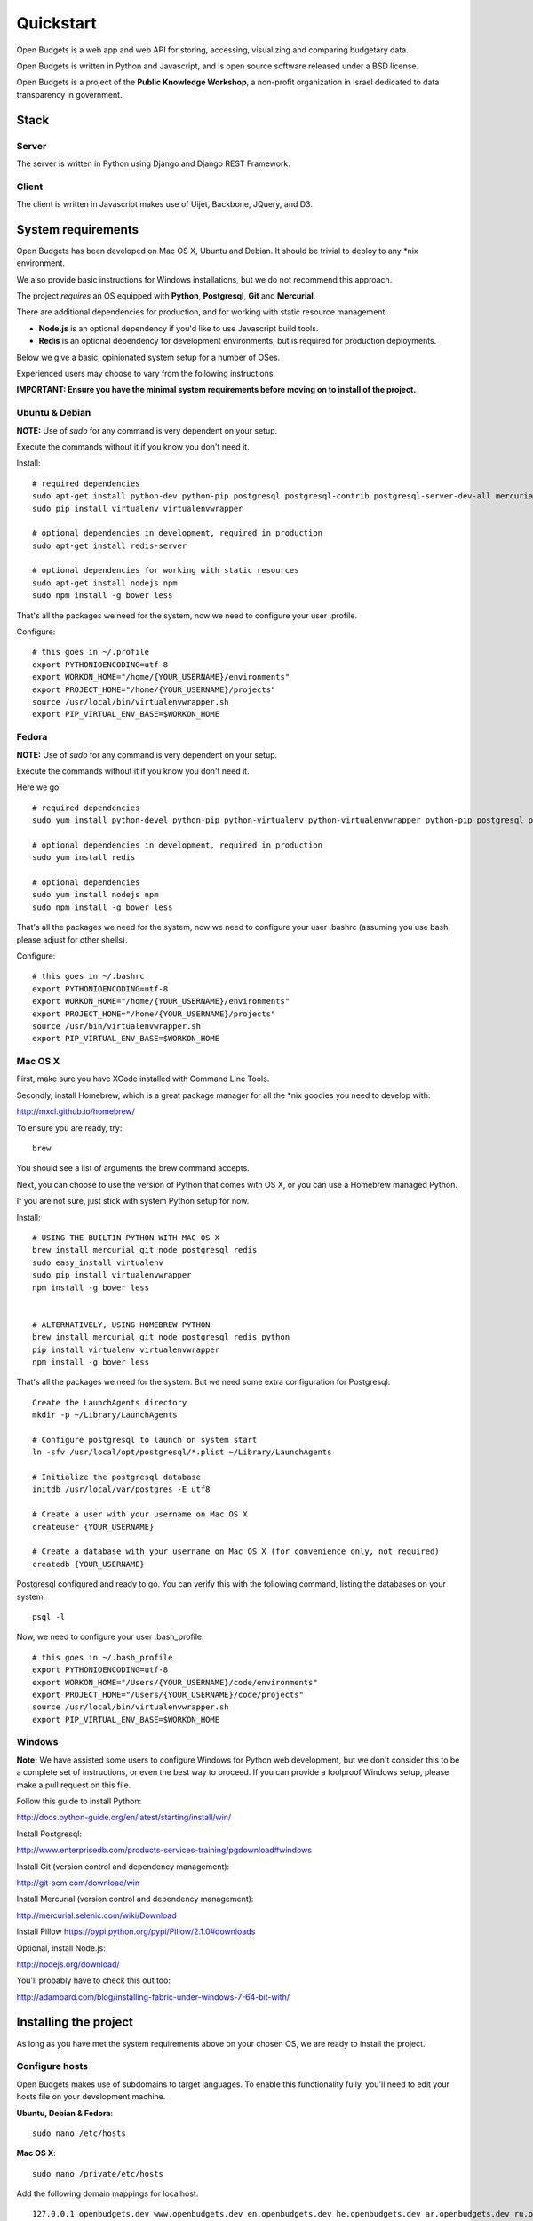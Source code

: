 Quickstart
==========

.. image:: https://travis-ci.org/prjts/openbudgets.png
   :alt: Build Status
   :target: https://travis-ci.org/prjts/openbudgets


.. image:: https://coveralls.io/repos/prjts/openbudgets/badge.png?branch=develop
   :alt: Coverage Status
   :target: https://coveralls.io/r/prjts/openbudgets?branch=develop


Open Budgets is a web app and web API for storing, accessing, visualizing and comparing budgetary data.

Open Budgets is written in Python and Javascript, and is open source software released under a BSD license.

Open Budgets is a project of the **Public Knowledge Workshop**, a non-profit organization in Israel dedicated to data transparency in government.

Stack
-----

Server
++++++

The server is written in Python using Django and Django REST Framework.

Client
++++++

The client is written in Javascript makes use of Uijet, Backbone, JQuery, and D3.

System requirements
-------------------

Open Budgets has been developed on Mac OS X, Ubuntu and Debian. It should be trivial to deploy to any *nix environment.

We also provide basic instructions for Windows installations, but we do not recommend this approach.

The project *requires* an OS equipped with **Python**, **Postgresql**, **Git** and **Mercurial**.

There are additional dependencies for production, and for working with static resource management:

* **Node.js** is an optional dependency if you'd like to use Javascript build tools.

* **Redis** is an optional dependency for development environments, but is required for production deployments.

Below we give a basic, opinionated system setup for a number of OSes.

Experienced users may choose to vary from the following instructions.

**IMPORTANT: Ensure you have the minimal system requirements before moving on to install of the project.**


Ubuntu & Debian
+++++++++++++++

**NOTE:** Use of `sudo` for any command is very dependent on your setup.

Execute the commands without it if you know you don't need it.

Install::

    # required dependencies
    sudo apt-get install python-dev python-pip postgresql postgresql-contrib postgresql-server-dev-all mercurial git-core
    sudo pip install virtualenv virtualenvwrapper

    # optional dependencies in development, required in production
    sudo apt-get install redis-server

    # optional dependencies for working with static resources
    sudo apt-get install nodejs npm
    sudo npm install -g bower less


That's all the packages we need for the system, now we need to configure your user .profile.

Configure::

    # this goes in ~/.profile
    export PYTHONIOENCODING=utf-8
    export WORKON_HOME="/home/{YOUR_USERNAME}/environments"
    export PROJECT_HOME="/home/{YOUR_USERNAME}/projects"
    source /usr/local/bin/virtualenvwrapper.sh
    export PIP_VIRTUAL_ENV_BASE=$WORKON_HOME

Fedora
++++++

**NOTE:** Use of `sudo` for any command is very dependent on your setup.

Execute the commands without it if you know you don't need it.

Here we go::

    # required dependencies
    sudo yum install python-devel python-pip python-virtualenv python-virtualenvwrapper python-pip postgresql postgresql-contrib postgresql-server-dev-all git mercurial

    # optional dependencies in development, required in production
    sudo yum install redis

    # optional dependencies
    sudo yum install nodejs npm
    sudo npm install -g bower less


That's all the packages we need for the system, now we need to configure your user .bashrc (assuming you use bash, please adjust for other shells).

Configure::

    # this goes in ~/.bashrc
    export PYTHONIOENCODING=utf-8
    export WORKON_HOME="/home/{YOUR_USERNAME}/environments"
    export PROJECT_HOME="/home/{YOUR_USERNAME}/projects"
    source /usr/bin/virtualenvwrapper.sh
    export PIP_VIRTUAL_ENV_BASE=$WORKON_HOME

Mac OS X
++++++++

First, make sure you have XCode installed with Command Line Tools.

Secondly, install Homebrew, which is a great package manager for all the \*nix goodies you need to develop with:

http://mxcl.github.io/homebrew/

To ensure you are ready, try::

    brew

You should see a list of arguments the brew command accepts.

Next, you can choose to use the version of Python that comes with OS X, or you can use a Homebrew managed Python.

If you are not sure, just stick with system Python setup for now.

Install::

    # USING THE BUILTIN PYTHON WITH MAC OS X
    brew install mercurial git node postgresql redis
    sudo easy_install virtualenv
    sudo pip install virtualenvwrapper
    npm install -g bower less


    # ALTERNATIVELY, USING HOMEBREW PYTHON
    brew install mercurial git node postgresql redis python
    pip install virtualenv virtualenvwrapper
    npm install -g bower less

That's all the packages we need for the system. But we need some extra configuration for Postgresql::

    Create the LaunchAgents directory
    mkdir -p ~/Library/LaunchAgents

    # Configure postgresql to launch on system start
    ln -sfv /usr/local/opt/postgresql/*.plist ~/Library/LaunchAgents

    # Initialize the postgresql database
    initdb /usr/local/var/postgres -E utf8

    # Create a user with your username on Mac OS X
    createuser {YOUR_USERNAME}

    # Create a database with your username on Mac OS X (for convenience only, not required)
    createdb {YOUR_USERNAME}

Postgresql configured and ready to go. You can verify this with the following command, listing the databases on your system::

    psql -l

Now, we need to configure your user .bash_profile::

    # this goes in ~/.bash_profile
    export PYTHONIOENCODING=utf-8
    export WORKON_HOME="/Users/{YOUR_USERNAME}/code/environments"
    export PROJECT_HOME="/Users/{YOUR_USERNAME}/code/projects"
    source /usr/local/bin/virtualenvwrapper.sh
    export PIP_VIRTUAL_ENV_BASE=$WORKON_HOME

Windows
+++++++

**Note:** We have assisted some users to configure Windows for Python web development, but we don't consider this to be a complete set of instructions, or even the best way to proceed. If you can provide a foolproof Windows setup, please make a pull request on this file.

Follow this guide to install Python:

http://docs.python-guide.org/en/latest/starting/install/win/

Install Postgresql:

http://www.enterprisedb.com/products-services-training/pgdownload#windows

Install Git (version control and dependency management):

http://git-scm.com/download/win

Install Mercurial (version control and dependency management):

http://mercurial.selenic.com/wiki/Download

Install Pillow
https://pypi.python.org/pypi/Pillow/2.1.0#downloads

Optional, install Node.js:

http://nodejs.org/download/

You'll probably have to check this out too:

http://adambard.com/blog/installing-fabric-under-windows-7-64-bit-with/


Installing the project
----------------------

As long as you have met the system requirements above on your chosen OS, we are ready to install the project.


Configure hosts
+++++++++++++++

Open Budgets makes use of subdomains to target languages. To enable this functionality fully, you'll need to edit your hosts file on your development machine.

**Ubuntu, Debian & Fedora**::

    sudo nano /etc/hosts

**Mac OS X**::

    sudo nano /private/etc/hosts

Add the following domain mappings for localhost::

    127.0.0.1 openbudgets.dev www.openbudgets.dev en.openbudgets.dev he.openbudgets.dev ar.openbudgets.dev ru.openbudgets.dev

Make a virtualenv
+++++++++++++++++

We are going to setup the project in a new Python virtual environment.

If you are not familiar with virtualenv or virtualenvwrapper, see the following article:

http://docs.python-guide.org/en/latest/dev/virtualenvs/

We are going to:

* Create a new virtual environment
* Create a directory for our project code
* Make a connection between the two
* Clone the project code into its directory


Ubuntu, Debian & Fedora
~~~~~~~~~~~~~~~~~~~~~~~

Here we go::

    # Create the virtual environment
    mkvirtualenv {PROJECT_NAME}

    # Create a directory for our project code
    mkdir /home/{YOUR_USERNAME}/projects/{PROJECT_NAME}

    # Link our project code directory to our virtual environment
    setvirtualenvproject /home/{YOUR_USERNAME}/environments/{PROJECT_NAME} /home/{YOUR_USERNAME}/projects/{PROJECT_NAME}

    # Move to the root of our project code directory
    cdproject

    # Clone the project
    # Important: Note the **"."** at the end of the git clone command.
    git clone https://github.com/hasadna/openmuni-budgets.git .



OS X
~~~~

Here we go::

    # Create the virtual environment
    mkvirtualenv {PROJECT_NAME}

    # Create a directory for our project code
    mkdir /Users/{YOUR_USERNAME}/code/projects/{PROJECT_NAME}

    # Link our project code directory to our virtual environment
    setvirtualenvproject /Users/{YOUR_USERNAME}/code/environments/{PROJECT_NAME} /Users/{YOUR_USERNAME}/code/projects/{PROJECT_NAME}

    # Move to the root of our project code directory
    cdproject

    # Clone the project
    # Important: Note the "." at the end of the git clone command.
    git clone https://github.com/hasadna/openmuni-budgets.git .


Using virtualenvwrapper
+++++++++++++++++++++++

virtualenvwrapper provides a nice, human-friendly API over virtualenv commands.

To activate an environment::

    workon {PROJECT_NAME}

To deactivate an environment::

    deactivate


virtualenvwrapper does a whole lot more. See here for the full rundown:

http://www.doughellmann.com/projects/virtualenvwrapper/


Project dependencies
++++++++++++++++++++

All the project dependencies are managed by pip. To get them, run the following command::

    # when setting up for the first time:
    pip install --upgrade -r requirements.txt

We are now ready to start looking at the codebase.


Interacting with the project
----------------------------

We make use of **Fabric**, a great Python tool, for running tasks on the command line. You can treat Fabric as a general CLI for interacting with the project.

The tasks exposed through the Fabric interface cover concerns ranging from code deployment to running the projects tests locally.

Here, we will cover the important commands for developing Open Budgets.

For a more in depth overview, see the Quilt package (a dependency of the project that we wrote) and/or the fabfile package in the codebase.

**Note:** In many cases, our `fab` tasks simply wrap CLI commands for:

* `git`
* `python manage.py`
* `redis-server`
* `psql` and associated CLIs like `createdb` and `dropdb`.

You can *always* use the original CLIs - nothing is hidden. We simply prefer the way that using `fab` standardizes the interface for the developer/user.

First, you can get a list of all available Fabric tasks with the following command::

    fab -l

Next, we'll do a sanity check to make sure we have everything we need. Run the following command::

    fab e local.sanity

If you have any obvious problems, the output of this command will tell you about them.

**NOTE:** What does `e` do?

e is a helper function that sets the current environment. Each environment has its own configuration variables, and the environment is *targeted* with the `e` helper.

By default, `e` with no params picks up the `local` environment - it is shorthand for `e:local`.


Ok, so contining, let's bootstrap the environment. Run the following commands::

    # create a database user for the project
    fab e local.db.createuser

    # build out the project
    fab e local.bootstrap:initial=yes

Now, Let's start the server:

    # This just wraps `python manage.py runserver`, so use that if you prefer
    fab e local.app.start


For now, open the following URL in your browser and you should see the application::

    http://openbudgets.dev:8000/


Fabric Tasks
++++++++++++

Here are the most common tasks you'll use for development.

bootstrap
~~~~~~~~~

Get familiar with the `fab e local.bootstrap` command.

It makes working in your development environment much easier, and abstracts away a bunch of tasks related to rebuilding your database and building out initial data.


Run it::

    # default bootstrap
    fab e local.bootstrap

    # new install when no database exists
    fab  e local.bootstrap:initial=yes


migrate
~~~~~~~

The `fab e local.migrate` command wraps Django/South's syncdb/migrate.

Run it::

    fab e local.migrate


test
~~~~

The `fab e local.test` command runs the project's test suite.

Run it::

    fab e local.test


mock
~~~~

The `fab e mock` command builds out a set of dummy data.

Run it::

    fab e mock


dock.* commands
~~~~~~~~~~~~~~~

The set of `dock.*` commands are for working with a data repository, and based on a library we extracted from our code called Dock.

**dock.local.clone**

Get the repository from a webserver and install it locally

Run it::

    fab e dock.local.clone

**dock.local.push**

Push changes in the local data repository back to the master

Run it::

    fab e dock.local.push

**dock.local.pull**

Pull changes from a webserver to an existing data repository

Run it::

    fab e dock.local.pull

**dock.local.load**

Load data from the repository into the Open Budgets database.

Run it::

    fab e dock.local.load


db.* commands
~~~~~~~~~~~~~

The set of `db.*` commands are for working with the database instance.

**local.db.create**

Create a new database for the project.

Run it::

    fab e local.db.create


**local.db.drop**

Drop (delete) the database for the project

Run it::

    fab e local.db.drop


**local.db.rebuild**

Drop the existing database and create a new one for the project.

Run it::

    fab e local.db.rebuild

**local.db.createuser**

Create the default user for the Open Budgets database.

Run it::

    fab e local.db.createuser

**local.db.dump**

Dump data from the database into a Postgresql dump file.

Run it::

    fab e local.db.dump


environ.* commands
~~~~~~~~~~~~~~~~~~

The set of `environ.*` commands are for working with the project environment.

**local.environ.ensure**

Ensure that all project dependencies are installed and up-to-date.

Run it::

    fab e local.environ.ensure


Chaining commands
+++++++++++++++++

Commands can be chained. This is very useful! Some common chained commands we use::

    # bootstrap, test, and build out a mock database
    fab e local.bootstrap local.test mock

    # bootstrap, test, and build out a real database
    fab e local.bootstrap local.test dock.local.load


More commands
+++++++++++++

There are many more commands we invoke via the `fab` CLI, including `remote.*` equivalents to most of those mentioned above, for task execution on remote machines.

If you are developing Open Budgets, we urge you to get familiar will this toolset.

You are welcome to make pull requests for more useful fab commands.


Working with data
-----------------

The normal bootstrapping command (`fab e local.bootstrap`) gives the bare minimum data that the project requires to work.

You can also populate the database with a set of mock data (`fab e mock`) just to get a feel for the project.

But ultimately, you want to work with real data.

The Open Budgets project has a set of mechanisms for working with and importing real data.

It is important to become familiar with these features if you want to develop and deploy your own instance of Open Budgets.

By default, the process for working with data and getting it into the database is like this:

* Content editors prepare data according to our required data formats (See the "Specifications" section of the documentation)
* When the data is ready, it is exported to CSV files, and added to the data repository (See the "Specifications" section of the documentation)
* The data is programmatically loaded from the data repository into the database. Once an object is saved to the database, it writes back a unique identifier to the object in the data repository. This is a persistent ID for the life of the instance.

If you are working on an instance of Open Budgets that already has a populated data repository configured, simply run the following command to build out the database::

    fab e dock.local.clone
    fab e local.bootstrap dock.local.pull dock.local.load

**Note:** Loading data like this can take a long time, **if** your dataset includes sheet data, due to the types of checks that run to validate data before it is written to the database. Be *very* patient.

Alternatively, the maintainers of your instance may take data snapshots that are directly importable to Postgresql.

For Open Muni Budgets, the Open Budgets project for Israel Municipalities, we keep such files publicly accessible here:

https://drive.google.com/#folders/0B4JzAmQXH28mM2dtbmJlSDFyUm8

Chose a recent directory based on the naming of the directory (DDMMYYYY), and download an appropriate .sql file to load into Postgresql.

You can load the file via the psql CLI or, place it in the project's 'tmp' directory with the name db_dump.sql, and run the following command (ensure your database is clean before this, by running `fab local.bootstrap`)::

    fab e local.db.load

Similarly, if you want to create a dump file from your working database, run the following command::

    fab e local.db.dump
